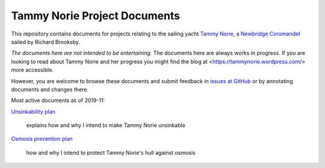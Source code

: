 .. -*- mode: rst; coding: utf-8 -*-

=============================
Tammy Norie Project Documents
=============================

This repository contains documents for projects relating to the
sailing yacht `Tammy Norie`_, a `Newbridge Coromandel`_ sailed by
Richard Brooksby.

*The documents here are not intended to be entertaining.* The
documents here are always works in progress.  If you are looking to
read about Tammy Norie and her progress you might find the blog at
<https://tammynorie.wordpress.com/> more accessible.

However, you are welcome to browse these documents and submit feedback
in `issues at GitHub`_ or by annotating documents and changes there.

.. _`Tammy Norie`: https://tammynorie.wordpress.com/
.. _`Newbridge Coromandel`: https://corribee.org/history/coromandel/
.. _`issues at GitHub`: https://github.com/rptb1/tammy-norie/issues

Most active documents as of 2019-11:

`Unsinkability plan`_

  explains how and why I intend to make Tammy Norie unsinkable

.. _Unsinkability plan: plan/unsinkability.rst

`Osmosis prevention plan`_

  how and why I intend to protect Tammy Norie's hull against osmosis

.. _Osmosis prevention plan: plan/osmosis-prevention.rst
